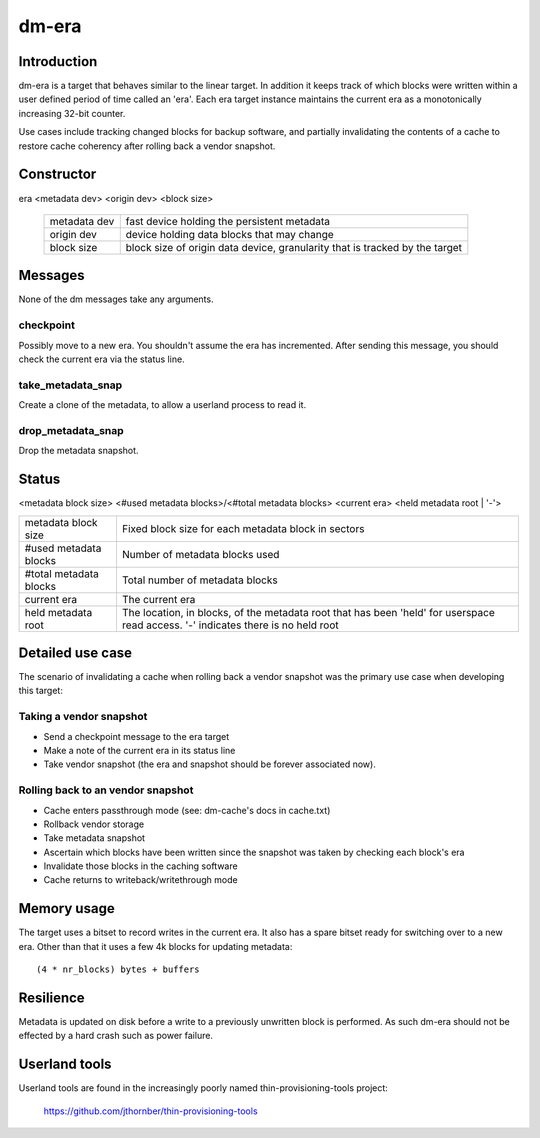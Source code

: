 ======
dm-era
======

Introduction
============

dm-era is a target that behaves similar to the linear target.  In
addition it keeps track of which blocks were written within a user
defined period of time called an 'era'.  Each era target instance
maintains the current era as a monotonically increasing 32-bit
counter.

Use cases include tracking changed blocks for backup software, and
partially invalidating the contents of a cache to restore cache
coherency after rolling back a vendor snapshot.

Constructor
===========

era <metadata dev> <origin dev> <block size>

 ================ ======================================================
 metadata dev     fast device holding the persistent metadata
 origin dev	  device holding data blocks that may change
 block size       block size of origin data device, granularity that is
		  tracked by the target
 ================ ======================================================

Messages
========

None of the dm messages take any arguments.

checkpoint
----------

Possibly move to a new era.  You shouldn't assume the era has
incremented.  After sending this message, you should check the
current era via the status line.

take_metadata_snap
------------------

Create a clone of the metadata, to allow a userland process to read it.

drop_metadata_snap
------------------

Drop the metadata snapshot.

Status
======

<metadata block size> <#used metadata blocks>/<#total metadata blocks>
<current era> <held metadata root | '-'>

========================= ==============================================
metadata block size	  Fixed block size for each metadata block in
			  sectors
#used metadata blocks	  Number of metadata blocks used
#total metadata blocks	  Total number of metadata blocks
current era		  The current era
held metadata root	  The location, in blocks, of the metadata root
			  that has been 'held' for userspace read
			  access. '-' indicates there is no held root
========================= ==============================================

Detailed use case
=================

The scenario of invalidating a cache when rolling back a vendor
snapshot was the primary use case when developing this target:

Taking a vendor snapshot
------------------------

- Send a checkpoint message to the era target
- Make a note of the current era in its status line
- Take vendor snapshot (the era and snapshot should be forever
  associated now).

Rolling back to an vendor snapshot
----------------------------------

- Cache enters passthrough mode (see: dm-cache's docs in cache.txt)
- Rollback vendor storage
- Take metadata snapshot
- Ascertain which blocks have been written since the snapshot was taken
  by checking each block's era
- Invalidate those blocks in the caching software
- Cache returns to writeback/writethrough mode

Memory usage
============

The target uses a bitset to record writes in the current era.  It also
has a spare bitset ready for switching over to a new era.  Other than
that it uses a few 4k blocks for updating metadata::

   (4 * nr_blocks) bytes + buffers

Resilience
==========

Metadata is updated on disk before a write to a previously unwritten
block is performed.  As such dm-era should not be effected by a hard
crash such as power failure.

Userland tools
==============

Userland tools are found in the increasingly poorly named
thin-provisioning-tools project:

    https://github.com/jthornber/thin-provisioning-tools
